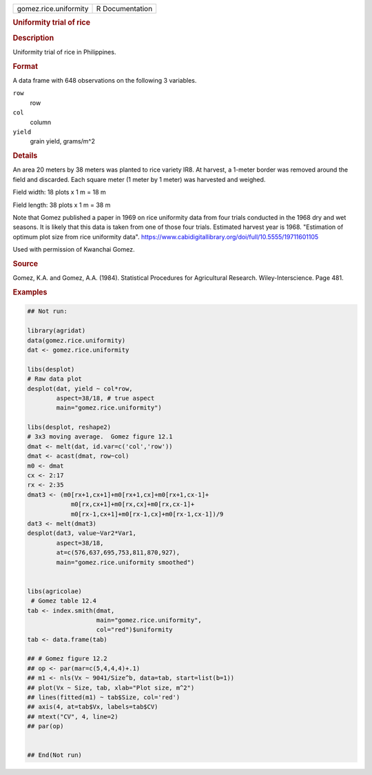 .. container::

   .. container::

      ===================== ===============
      gomez.rice.uniformity R Documentation
      ===================== ===============

      .. rubric:: Uniformity trial of rice
         :name: uniformity-trial-of-rice

      .. rubric:: Description
         :name: description

      Uniformity trial of rice in Philippines.

      .. rubric:: Format
         :name: format

      A data frame with 648 observations on the following 3 variables.

      ``row``
         row

      ``col``
         column

      ``yield``
         grain yield, grams/m^2

      .. rubric:: Details
         :name: details

      An area 20 meters by 38 meters was planted to rice variety IR8. At
      harvest, a 1-meter border was removed around the field and
      discarded. Each square meter (1 meter by 1 meter) was harvested
      and weighed.

      Field width: 18 plots x 1 m = 18 m

      Field length: 38 plots x 1 m = 38 m

      Note that Gomez published a paper in 1969 on rice uniformity data
      from four trials conducted in the 1968 dry and wet seasons. It is
      likely that this data is taken from one of those four trials.
      Estimated harvest year is 1968. "Estimation of optimum plot size
      from rice uniformity data".
      https://www.cabidigitallibrary.org/doi/full/10.5555/19711601105

      Used with permission of Kwanchai Gomez.

      .. rubric:: Source
         :name: source

      Gomez, K.A. and Gomez, A.A. (1984). Statistical Procedures for
      Agricultural Research. Wiley-Interscience. Page 481.

      .. rubric:: Examples
         :name: examples

      .. code:: R

         ## Not run: 

         library(agridat)
         data(gomez.rice.uniformity)
         dat <- gomez.rice.uniformity

         libs(desplot)
         # Raw data plot
         desplot(dat, yield ~ col*row,
                 aspect=38/18, # true aspect
                 main="gomez.rice.uniformity")

         libs(desplot, reshape2)
         # 3x3 moving average.  Gomez figure 12.1
         dmat <- melt(dat, id.var=c('col','row'))
         dmat <- acast(dmat, row~col)
         m0 <- dmat
         cx <- 2:17
         rx <- 2:35
         dmat3 <- (m0[rx+1,cx+1]+m0[rx+1,cx]+m0[rx+1,cx-1]+
                     m0[rx,cx+1]+m0[rx,cx]+m0[rx,cx-1]+
                     m0[rx-1,cx+1]+m0[rx-1,cx]+m0[rx-1,cx-1])/9
         dat3 <- melt(dmat3)
         desplot(dat3, value~Var2*Var1,
                 aspect=38/18,
                 at=c(576,637,695,753,811,870,927),
                 main="gomez.rice.uniformity smoothed")


         libs(agricolae)
          # Gomez table 12.4
         tab <- index.smith(dmat,
                            main="gomez.rice.uniformity",
                            col="red")$uniformity
         tab <- data.frame(tab)
           
         ## # Gomez figure 12.2
         ## op <- par(mar=c(5,4,4,4)+.1)
         ## m1 <- nls(Vx ~ 9041/Size^b, data=tab, start=list(b=1))
         ## plot(Vx ~ Size, tab, xlab="Plot size, m^2")
         ## lines(fitted(m1) ~ tab$Size, col='red')
         ## axis(4, at=tab$Vx, labels=tab$CV)
         ## mtext("CV", 4, line=2)
         ## par(op)


         ## End(Not run)

